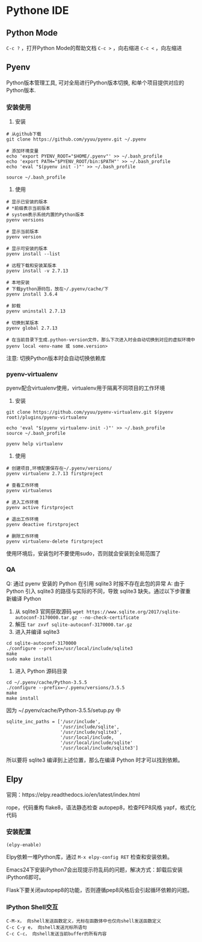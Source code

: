 * Pythone IDE

** Python Mode
~C-c ?~ ，打开Python Mode的帮助文档
~C-c >~ ，向右缩进
~C-c <~ ，向左缩进

** Pyenv
Python版本管理工具, 可对全局进行Python版本切换, 和单个项目提供对应的Python版本.

*** 安装使用
1) 安装
#+begin_src
# 从github下载
git clone https://github.com/yyuu/pyenv.git ~/.pyenv

# 添加环境变量
echo 'export PYENV_ROOT="$HOME/.pyenv"' >> ~/.bash_profile
echo 'export PATH="$PYENV_ROOT/bin:$PATH"' >> ~/.bash_profile
echo 'eval "$(pyenv init -)"' >> ~/.bash_profile

source ~/.bash_profile
#+end_src

2) 使用
#+begin_src
# 显示已安装的版本
# *前缀表示当前版本
# system表示系统内置的Python版本
pyenv versions

# 显示当前版本
pyenv version

# 显示可安装的版本
pyenv install --list

# 远程下载和安装某版本
pyenv install -v 2.7.13

# 本地安装
# 下载python源码包，放在~/.pyenv/cache/下
pyenv install 3.6.4

# 卸载
pyenv uninstall 2.7.13

# 切换到某版本
pyenv global 2.7.13

# 在当前目录下生成.python-version文件，那么下次进入时会自动切换到对应的虚拟环境中
pyenv local <env-name 或 some.version>
#+end_src
注意: 切换Python版本时会自动切换依赖库

*** pyenv-virtualenv
pyenv配合virtualenv使用，virtualenv用于隔离不同项目的工作环境

1) 安装
#+begin_src
git clone https://github.com/yyuu/pyenv-virtualenv.git $(pyenv root)/plugins/pyenv-virtualenv

echo 'eval "$(pyenv virtualenv-init -)"' >> ~/.bash_profile
source ~/.bash_profile

pyenv help virtualenv
#+end_src

2) 使用
#+begin_src
# 创建项目,环境配置保存在~/.pyenv/versions/
pyenv virtualenv 2.7.13 firstproject

# 查看工作环境
pyenv virtualenvs

# 进入工作环境
pyenv active firstproject

# 退出工作环境
pyenv deactive firstproject

# 删除工作环境
pyenv virtualenv-delete firstproject
#+end_src
使用环境后，安装包时不要使用sudo，否则就会安装到全局范围了


*** QA
Q: 通过 pyenv 安装的 Python 在引用 sqlite3 时报不存在此包的异常
A: 由于 Python 引入 sqlite3 的路径与实际的不同，导致 sqlite3 缺失。通过以下步骤重新编译 Python
1) 从 sqlite3 官网获取源码 ~wget https://www.sqlite.org/2017/sqlite-autoconf-3170000.tar.gz --no-check-certificate~
2) 解压 ~tar zxvf sqlite-autoconf-3170000.tar.gz~
3) 进入并编译 sqlite3
#+begin_src shell
cd sqlite-autoconf-3170000
./configure --prefix=/usr/local/include/sqlite3
make
sudo make install
#+end_src
4) 进入 Python 源码目录
#+begin_src shell
cd ~/.pyenv/cache/Python-3.5.5
./configure --prefix=~/.pyenv/versions/3.5.5
make
make install
#+end_src

因为 ~/.pyenv/cache/Python-3.5.5/setup.py 中
#+begin_src
sqlite_inc_paths = ['/usr/include',
                    '/usr/include/sqlite',
                    '/usr/include/sqlite3',
                    '/usr/local/include,
                    '/usr/local/include/sqlite'
                    '/usr/local/include/sqlite3']
#+end_src
所以要将 sqlite3 编译到上述位置，那么在编译 Python 时才可以找到依赖。

** Elpy
官网：https://elpy.readthedocs.io/en/latest/index.html

rope，代码重构
flake8，语法静态检查
autopep8，检查PEP8风格
yapf，格式化代码

*** 安装配置
#+begin_src .emacs.d/init.el
(elpy-enable)
#+end_src
Elpy依赖一堆Python库，通过 ~M-x elpy-config RET~ 检查和安装依赖。

Emacs24下安装iPython7会出现提示符乱码的问题，解决方式：卸载后安装iPython6即可。

Flask下要关闭autopep8的功能，否则遵循pep8风格后会引起循环依赖的问题。

*** IPython Shell交互
#+BEGIN_SRC 
C-M-x， 向shell发送函数定义，光标在函数体中也仅向shell发送函数定义
C-c C-y e， 向shell发送光标所语句
C-c C-c， 向shell发送当前buffer的所有内容
#+END_SRC
